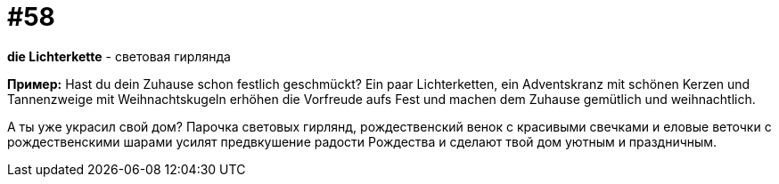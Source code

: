 [#16_058]
= #58

*die Lichterkette* - световая гирлянда 

*Пример:*
Hast du dein Zuhause schon festlich geschmückt? 
Ein paar Lichterketten, ein Adventskranz mit schönen Kerzen und Tannenzweige mit Weihnachtskugeln erhöhen die Vorfreude aufs Fest und machen dem Zuhause gemütlich und weihnachtlich. 

А ты уже украсил свой дом? 
Парочка световых гирлянд, рождественский венок с красивыми свечками и еловые веточки с рождественскими шарами усилят предвкушение радости Рождества и сделают твой дом уютным и праздничным.